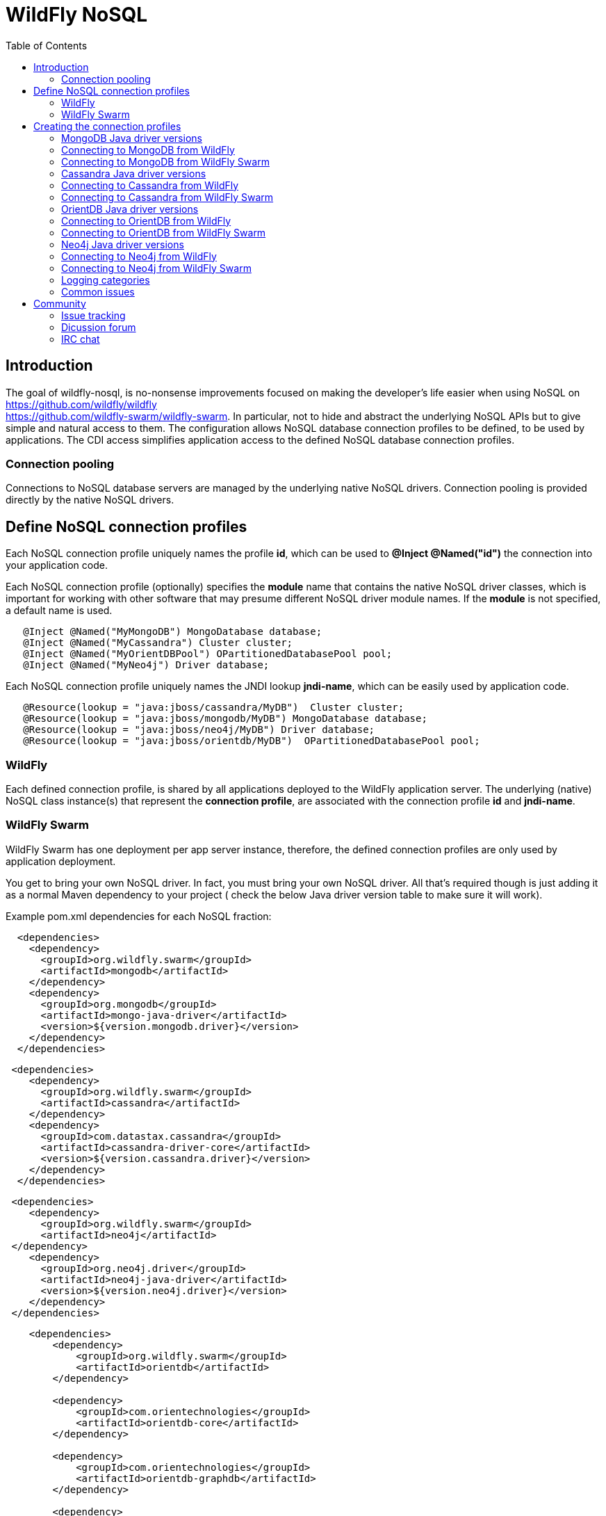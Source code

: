 = WildFly NoSQL 
:toc:

== Introduction
The goal of wildfly-nosql, is no-nonsense improvements focused on making the developer’s
life easier when using NoSQL on https://github.com/wildfly/wildfly +
https://github.com/wildfly-swarm/wildfly-swarm.
In particular, not to hide and abstract the underlying NoSQL APIs but to give
simple and natural access to them. The configuration allows NoSQL database connection profiles to be defined, to be used by applications. The CDI access simplifies application access to the defined NoSQL database connection profiles.

=== Connection pooling
Connections to NoSQL database servers are managed by the underlying native NoSQL drivers.
Connection pooling is provided directly by the native NoSQL drivers.

== Define NoSQL connection profiles

Each NoSQL connection profile uniquely names the profile *id*, which can be used to *@Inject @Named("id")*
the connection into your application code.

Each NoSQL connection profile (optionally) specifies the *module* name that contains the native NoSQL driver classes, which is important for working with other software that may presume different NoSQL driver module names.  If the *module* is not specified, a default name is used.

[source,java]
----
   @Inject @Named("MyMongoDB") MongoDatabase database;
   @Inject @Named("MyCassandra") Cluster cluster;
   @Inject @Named("MyOrientDBPool") OPartitionedDatabasePool pool;
   @Inject @Named("MyNeo4j") Driver database;
----

Each NoSQL connection profile uniquely names the JNDI lookup *jndi-name*, which can be easily used by
application code.
[source,java]
----
   @Resource(lookup = "java:jboss/cassandra/MyDB")  Cluster cluster;
   @Resource(lookup = "java:jboss/mongodb/MyDB") MongoDatabase database;
   @Resource(lookup = "java:jboss/neo4j/MyDB") Driver database;
   @Resource(lookup = "java:jboss/orientdb/MyDB")  OPartitionedDatabasePool pool;
----

=== WildFly
Each defined connection profile, is shared by all applications deployed to the
WildFly application server.  The underlying (native) NoSQL class instance(s) that represent the 
*connection profile*, are associated with the connection profile *id* and *jndi-name*.

=== WildFly Swarm
WildFly Swarm has one deployment per app server instance, therefore, the defined
connection profiles are only used by application deployment.

You get to bring your own NoSQL driver. In fact, you must bring your own NoSQL driver.
All that’s required though is just adding it as a normal Maven dependency to your project (
check the below Java driver version table to make sure it will work).

Example pom.xml dependencies for each NoSQL fraction:
[source,xml]
----
  <dependencies>
    <dependency>
      <groupId>org.wildfly.swarm</groupId>
      <artifactId>mongodb</artifactId>
    </dependency>
    <dependency>
      <groupId>org.mongodb</groupId>
      <artifactId>mongo-java-driver</artifactId>
      <version>${version.mongodb.driver}</version>
    </dependency>
  </dependencies>
----

[source,xml]
----
 <dependencies>
    <dependency>
      <groupId>org.wildfly.swarm</groupId>
      <artifactId>cassandra</artifactId>
    </dependency>
    <dependency>
      <groupId>com.datastax.cassandra</groupId>
      <artifactId>cassandra-driver-core</artifactId>
      <version>${version.cassandra.driver}</version>
    </dependency>
  </dependencies>
----


[source,xml]
----
 <dependencies>
    <dependency>
      <groupId>org.wildfly.swarm</groupId>
      <artifactId>neo4j</artifactId>
 </dependency>
    <dependency>
      <groupId>org.neo4j.driver</groupId>
      <artifactId>neo4j-java-driver</artifactId>
      <version>${version.neo4j.driver}</version>
    </dependency>
 </dependencies>
----


[source,xml]
----
    <dependencies>
        <dependency>
            <groupId>org.wildfly.swarm</groupId>
            <artifactId>orientdb</artifactId>
        </dependency>

        <dependency>
            <groupId>com.orientechnologies</groupId>
            <artifactId>orientdb-core</artifactId>
        </dependency>

        <dependency>
            <groupId>com.orientechnologies</groupId>
            <artifactId>orientdb-graphdb</artifactId>
        </dependency>

        <dependency>
            <groupId>com.orientechnologies</groupId>
            <artifactId>orientdb-object</artifactId>
        </dependency>

        <dependency>
            <groupId>com.orientechnologies</groupId>
            <artifactId>orientdb-client</artifactId>
        </dependency>

        <dependency>
            <groupId>com.tinkerpop.blueprints</groupId>
            <artifactId>blueprints-core</artifactId>
        </dependency>

        <dependency>
            <groupId>com.googlecode.concurrentlinkedhashmap</groupId>
            <artifactId>concurrentlinkedhashmap-lru</artifactId>
        </dependency>
----

== Creating the connection profiles

=== MongoDB Java driver versions

.MongoDB Java driver (org.mongodb:mongo-java-driver).
|===
|  Version  |  WildFly  |  WildFly Swarm

|3.0.3
|NO
|YES

|3.2.2
|YES
|YES

|3.3.0
|NO
|YES

|3.4.2
|NO
|YES

|===

=== Connecting to MongoDB from WildFly

The *mongodb* subsystem may define multiple MongoDB connection profiles, that are used to obtain com.mongodb.MongoClient +
com.mongodb.client.MongoDatabase class instances that represent each defined profile.  The MongoClient/MongoDatabase classes
are thread safe and can be shared by multiple deployed applications.  If the defined profiles are updated
while deployed applications are using them, the applications will be restarted.

https://github.com/wildfly/wildfly-nosql/blob/master/mongodb/subsystem/src/main/resources/schema/wildfly-mongodb_1_0.xsd[MongoDB subsystem syntax]

[source,xml]
----
<!-- example of WildFly MongoDB client subsystem defining two profiles. -->
<subsystem xmlns="urn:jboss:domain:mongodb:1.0">
    <mongo name="default" id="mongodbtestprofile" jndi-name="java:jboss/mongodb/test" database="mongotestdb" security-domain="mongoRealm" auth-type="DEFAULT" ssl="false" >
        <host name="default" outbound-socket-binding-ref="mongotesthost"/>
        <properties name="default">
            <property name="writeConcern" value="ACKNOWLEDGED"/>
            <property name="readConcern" value="LOCAL"/>
        </properties>
    </mongo>
    <mongo name="default2" id="mongodbsales" jndi-name="java:jboss/mongodb/sales" database="mongotestdb" security-domain="mongoRealm" auth-type="DEFAULT" ssl="false" >
        <host name="default2" outbound-socket-binding-ref="mongotesthost"/>
    </mongo>
</subsystem>
----
=== Connecting to MongoDB from WildFly Swarm

Refer to Wildfly Swarm documentation for org.wildfly.swarm.mongodb.MongoDBFraction

Minimal example:
[source,java]
----
// Main.java
package org.wildflynosql.demo.rest;

import java.util.HashMap;

import org.wildfly.swarm.Swarm;
import org.wildfly.swarm.config.mongodb.Mongo;
import org.wildfly.swarm.config.mongodb.mongo.Host;
import org.wildfly.swarm.config.security.Flag;
import org.wildfly.swarm.config.security.SecurityDomain;
import org.wildfly.swarm.config.security.security_domain.ClassicAuthentication;
import org.wildfly.swarm.config.security.security_domain.authentication.LoginModule;
import org.wildfly.swarm.mongodb.MongoDBFraction;
import org.wildfly.swarm.security.SecurityFraction;
import org.wildfly.swarm.spi.api.OutboundSocketBinding;

public class Main {

    public static void main(String... args) throws Exception {
        Swarm swarm = new Swarm(args)
            .outboundSocketBinding("standard-sockets",
                new OutboundSocketBinding("mongotesthost")
                    .remoteHost("localhost")
                    .remotePort(27017))
            .fraction(SecurityFraction.defaultSecurityFraction()
                .securityDomain(
                    new SecurityDomain("mongoRealm")
                        .classicAuthentication(
                            new ClassicAuthentication().loginModule(
                                new LoginModule("ConfiguredIdentity").code("ConfiguredIdentity")
                                    .flag(Flag.REQUIRED)
                                    .moduleOptions(new HashMap<Object, Object>() {
                                       {
                                           put("principal", "devuser");
                                           put("username", "devuser");
                                           put("password", "changethis");
                                       }
                                   }
                                )
                            )
                        )
                    )
                )
            .fraction(new MongoDBFraction()
                .mongo(new Mongo("mongodbtestprofile")
                    .host(new Host("mongotesthost")
                        .outboundSocketBindingRef("mongotesthost")
                        )
                    .database("mongotestdb")
                    .jndiName("java:jboss/mongodb/test")
                    .id("mongodbtestprofile")
                    .securityDomain("mongoRealm")
                        // .authType(Mongo.AuthType.GSSAPI)
                        // .authType(Mongo.AuthType.PLAIN_SASL)
                        // .authType(Mongo.AuthType.SCRAM_SHA_1)
                        // .authType(Mongo.AuthType.MONGODB_CR)
                        // .authType(Mongo.AuthType.MONGODB_X509)
                        .authType(Mongo.AuthType.DEFAULT)
                        .ssl(false)
                    )
            ).fraction(new org.wildfly.swarm.ee.EEFraction())
            .start()
            .deploy();
    }
}

----

[source,java]
----
// HelloWorldEndpoint.java
package org.wildflynosql.demo.rest;

import javax.enterprise.context.ApplicationScoped;
import javax.inject.Inject;
import javax.inject.Named;
import javax.ws.rs.GET;
import javax.ws.rs.Path;
import javax.ws.rs.Produces;
import javax.ws.rs.core.Response;

import com.mongodb.client.MongoDatabase;

@ApplicationScoped
@Path("/hello")
public class HelloWorldEndpoint {

    @Inject @Named("mongodbtestprofile")
    MongoDatabase database;

    @GET
    @Produces("text/plain")
    public Response doGet() {
        return Response.ok("Hello from WildFly Swarm! database = " + database).build();
    }
}
----
[source,xml]
----
<!-- pom.xml -->
<?xml version="1.0" encoding="UTF-8"?>
<project xmlns="http://maven.apache.org/POM/4.0.0" xmlns:xsi="http://www.w3.org/2001/XMLSchema-instance"
         xsi:schemaLocation="http://maven.apache.org/POM/4.0.0 http://maven.apache.org/maven-v4_0_0.xsd">
  <modelVersion>4.0.0</modelVersion>
  <groupId>org.wildflynosql</groupId>
  <artifactId>demo</artifactId>
  <name>WildFly Swarm Example</name>
  <version>1.0.0-SNAPSHOT</version>
  <packaging>war</packaging>

  <properties>
    <version.wildfly.swarm>2017.6.0-SNAPSHOT</version.wildfly.swarm>
    <maven.compiler.source>1.8</maven.compiler.source>
    <maven.compiler.target>1.8</maven.compiler.target>
    <failOnMissingWebXml>false</failOnMissingWebXml>
    <project.build.sourceEncoding>UTF-8</project.build.sourceEncoding>
    <version.mongodb.driver>3.2.2</version.mongodb.driver>
    <version.org.glassfish.javax.json>1.0.3</version.org.glassfish.javax.json>
  </properties>

  <dependencyManagement>
    <dependencies>
      <dependency>
        <groupId>org.wildfly.swarm</groupId>
        <artifactId>bom-all</artifactId>
        <version>${version.wildfly.swarm}</version>
        <scope>import</scope>
        <type>pom</type>
      </dependency>
    </dependencies>
  </dependencyManagement>

  <build>
    <finalName>demo</finalName>
    <plugins>
      <plugin>
        <groupId>org.wildfly.swarm</groupId>
        <artifactId>wildfly-swarm-plugin</artifactId>
        <version>${version.wildfly.swarm}</version>
        <configuration>
          <mainClass>org.wildflynosql.demo.rest.Main</mainClass>
        </configuration>

        <executions>
          <execution>
            <goals>
              <goal>package</goal>
            </goals>
          </execution>
        </executions>
      </plugin>
    </plugins>
  </build>

  <dependencies>
    <!-- Java EE 7 dependency -->
    <dependency>
      <groupId>javax</groupId>
      <artifactId>javaee-api</artifactId>
      <version>7.0</version>
      <scope>provided</scope>
    </dependency>
    <!-- WildFly Swarm Fractions -->
    <dependency>
      <groupId>org.wildfly.swarm</groupId>
      <artifactId>jaxrs-jsonp</artifactId>
    </dependency>

    <dependency>
      <groupId>org.wildfly.swarm</groupId>
      <artifactId>jsonp</artifactId>
    </dependency>

    <dependency>
      <groupId>org.glassfish</groupId>
      <artifactId>javax.json</artifactId>
      <version>${version.org.glassfish.javax.json}</version>
    </dependency>
    <dependency>
      <groupId>org.wildfly.swarm</groupId>
      <artifactId>mongodb</artifactId>
    </dependency>
    <dependency>
      <groupId>org.mongodb</groupId>
      <artifactId>mongo-java-driver</artifactId>
      <version>${version.mongodb.driver}</version>
    </dependency>

  </dependencies>
</project>
----

[source,xml]
----
<!-- empty beans.xml -->
<beans xmlns="http://java.sun.com/xml/ns/javaee"
   xmlns:xsi="http://www.w3.org/2001/XMLSchema-instance"
   xsi:schemaLocation="
      http://java.sun.com/xml/ns/javaee
      http://java.sun.com/xml/ns/javaee/beans_1_0.xsd">
</beans>
----

=== Cassandra Java driver versions

.Cassandra Java driver (com.datastax.cassandra:cassandra-driver-core).
|===
|  Version  |  WildFly  |  WildFly Swarm

|3.0.0
|YES
|YES

|===

=== Connecting to Cassandra from WildFly
The *cassandradriver* subsystem may define multiple Cassandra connection profiles, that are used to obtain com.datastax.driver.core.Cluster +
com.datastax.driver.core.Session class instances that represent each defined profile.  The Cluster/Session classes
are thread safe and can be shared by multiple deployed applications.  If the defined profiles are updated
while deployed applications are using them, the applications will be restarted.

https://github.com/wildfly/wildfly-nosql/blob/master/cassandra/subsystem/src/main/resources/schema/wildfly-cassandra_1_0.xsd[Cassandra subsystem syntax]

[source,xml]
----
<!-- example of WildFly Cassandra client subsystem defining profile. -->
<subsystem xmlns="urn:jboss:domain:cassandradriver:1.0">
    <cassandra name="default" id="cassandratestprofile" jndi-name="java:jboss/cassandradriver/test" ssl="true">
        <host name="default" outbound-socket-binding-ref="casstesthost"/>
    </cassandra>
</subsystem>
----

=== Connecting to Cassandra from WildFly Swarm
Refer to Wildfly Swarm documentation for org.wildfly.swarm.cassandra.CassandraFraction

Minimal example:
[source,java]
----
// Main.java
package org.wildflynosql.demo.rest;

import java.util.HashMap;

import org.wildfly.swarm.Swarm;
import org.wildfly.swarm.config.cassandradriver.Cassandra;
import org.wildfly.swarm.config.cassandradriver.cassandra.Host;
import org.wildfly.swarm.config.security.Flag;
import org.wildfly.swarm.config.security.SecurityDomain;
import org.wildfly.swarm.config.security.security_domain.ClassicAuthentication;
import org.wildfly.swarm.config.security.security_domain.authentication.LoginModule;
import org.wildfly.swarm.cassandra.CassandraFraction;
import org.wildfly.swarm.security.SecurityFraction;
import org.wildfly.swarm.spi.api.OutboundSocketBinding;

public class Main {

    public static void main(String... args) throws Exception {
        Swarm swarm = new Swarm(args)
            .outboundSocketBinding("standard-sockets",
                new OutboundSocketBinding("casstesthost")
                    .remoteHost("localhost")
                    .remotePort(9042))
            .fraction(SecurityFraction.defaultSecurityFraction()
                .securityDomain(
                    new SecurityDomain("cassandraRealm")
                        .classicAuthentication(
                            new ClassicAuthentication().loginModule(
                                new LoginModule("ConfiguredIdentity").code("ConfiguredIdentity")
                                    .flag(Flag.REQUIRED)
                                    .moduleOptions(new HashMap<Object, Object>() {
                                       {
                                           put("principal", "devuser");
                                           put("username", "devuser");
                                           put("password", "changethis");
                                       }
                                   }
                                )
                            )
                        )
                    )
                )
            .fraction(new CassandraFraction()
                .cassandra(new Cassandra("cassandratestprofile")
                    .host(new Host("casstesthost")
                        .outboundSocketBindingRef("casstesthost")
                        )
                    .jndiName("java:jboss/cassandradriver/test")
                    .id("cassandratestprofile")
                    .securityDomain("mongoRealm")
                    .ssl(false)
                    )
            ).fraction(new org.wildfly.swarm.ee.EEFraction())
            .start()
            .deploy();
    }
}

----

[source,java]
----
// HelloWorldEndpoint.java
package org.wildflynosql.demo.rest;

import javax.enterprise.context.ApplicationScoped;
import javax.inject.Inject;
import javax.inject.Named;
import javax.ws.rs.GET;
import javax.ws.rs.Path;
import javax.ws.rs.Produces;
import javax.ws.rs.core.Response;

import com.datastax.driver.core.Cluster;

@ApplicationScoped
@Path("/hello")
public class HelloWorldEndpoint {

    @Inject @Named("cassandratestprofile")
    Cluster cluster;

    @GET
    @Produces("text/plain")
    public Response doGet() {
        return Response.ok("Hello from WildFly Swarm! cluster = " + cluster).build();
    }
}
----
[source,xml]
----
<!-- pom.xml -->
<?xml version="1.0" encoding="UTF-8"?>
<project xmlns="http://maven.apache.org/POM/4.0.0" xmlns:xsi="http://www.w3.org/2001/XMLSchema-instance"
         xsi:schemaLocation="http://maven.apache.org/POM/4.0.0 http://maven.apache.org/maven-v4_0_0.xsd">
  <modelVersion>4.0.0</modelVersion>
  <groupId>org.wildflynosql</groupId>
  <artifactId>demo</artifactId>
  <name>WildFly Swarm Example</name>
  <version>1.0.0-SNAPSHOT</version>
  <packaging>war</packaging>

  <properties>
    <version.wildfly.swarm>2017.6.0-SNAPSHOT</version.wildfly.swarm>
    <maven.compiler.source>1.8</maven.compiler.source>
    <maven.compiler.target>1.8</maven.compiler.target>
    <failOnMissingWebXml>false</failOnMissingWebXml>
    <project.build.sourceEncoding>UTF-8</project.build.sourceEncoding>
    <version.cassandra.driver>3.0.0</version.cassandra.driver>
    <version.org.glassfish.javax.json>1.0.3</version.org.glassfish.javax.json>
  </properties>

  <dependencyManagement>
    <dependencies>
      <dependency>
        <groupId>org.wildfly.swarm</groupId>
        <artifactId>bom-all</artifactId>
        <version>${version.wildfly.swarm}</version>
        <scope>import</scope>
        <type>pom</type>
      </dependency>
    </dependencies>
  </dependencyManagement>

  <build>
    <finalName>demo</finalName>
    <plugins>
      <plugin>
        <groupId>org.wildfly.swarm</groupId>
        <artifactId>wildfly-swarm-plugin</artifactId>
        <version>${version.wildfly.swarm}</version>
        <configuration>
          <mainClass>org.wildflynosql.demo.rest.Main</mainClass>
        </configuration>

        <executions>
          <execution>
            <goals>
              <goal>package</goal>
            </goals>
          </execution>
        </executions>
      </plugin>
    </plugins>
  </build>

  <dependencies>
    <!-- Java EE 7 dependency -->
    <dependency>
      <groupId>javax</groupId>
      <artifactId>javaee-api</artifactId>
      <version>7.0</version>
      <scope>provided</scope>
    </dependency>
    <!-- WildFly Swarm Fractions -->
    <dependency>
      <groupId>org.wildfly.swarm</groupId>
      <artifactId>jaxrs-jsonp</artifactId>
    </dependency>

    <dependency>
      <groupId>org.wildfly.swarm</groupId>
      <artifactId>jsonp</artifactId>
    </dependency>

    <dependency>
      <groupId>org.glassfish</groupId>
      <artifactId>javax.json</artifactId>
      <version>${version.org.glassfish.javax.json}</version>
    </dependency>
    <dependency>
      <groupId>org.wildfly.swarm</groupId>
      <artifactId>cassandra</artifactId>
    </dependency>
    <dependency>
        <groupId>com.datastax.cassandra</groupId>
        <artifactId>cassandra-driver-core</artifactId>
        <version>${version.cassandra.driver}</version>
    </dependency>

  </dependencies>
</project>
----

[source,xml]
----
<!-- empty beans.xml -->
<beans xmlns="http://java.sun.com/xml/ns/javaee"
   xmlns:xsi="http://www.w3.org/2001/XMLSchema-instance"
   xsi:schemaLocation="
      http://java.sun.com/xml/ns/javaee
      http://java.sun.com/xml/ns/javaee/beans_1_0.xsd">
</beans>
----

=== OrientDB Java driver versions

.OrientDB Java driver (com.orientechnologies:orientdb-core, com.orientechnologies:orientdb-graphdb, com.orientechnologies:orientdb-object, com.orientechnologies:orientdb-client).
|===
|  Version  |  WildFly  |  WildFly Swarm

|2.2.9
|YES
|YES

|===

=== Connecting to OrientDB from WildFly
The *orientdb* subsystem may define multiple OrientDB connection profiles, that are used to obtain 
com.orientechnologies.orient.core.db.OPartitionedDatabasePool class instances that represent each defined profile.  The OPartitionedDatabasePool class
is thread safe and can be shared by multiple deployed applications.  If the defined profiles are updated
while deployed applications are using them, the applications will be restarted.

WARNING: The OrientDB client API, is heavily dependent on keeping one OrientDB database open per Java thread.  When your application is done with the database, *you must close the OrientDB database* to disassociate it from the Java thread, or the open database will still be open by that Java thread, when the Java thread is returned to the Java thread pool.  A max of one OrientDB database can be open per Java thread, so if you open a different database, the current one will be automatically closed first.

https://github.com/wildfly/wildfly-nosql/blob/master/orientdb/subsystem/src/main/resources/schema/wildfly-orientdb_1_0.xsd[OrientDB subsystem syntax]

[source,xml]
----
<!-- example of WildFly OrientDB client subsystem defining profile. -->
<subsystem xmlns="urn:jboss:domain:orientdb:1.0">
    <orient name="default" id="orientdbtestprofile" database="test" jndi-name="java:jboss/orientdb/test" security-domain="orientRealm" max-partition-size="64" max-pool-size="-1">
        <host name="default" outbound-socket-binding-ref="orienttesthost"/>
    </orient>
</subsystem>
----

=== Connecting to OrientDB from WildFly Swarm
Refer to Wildfly Swarm documentation for org.wildfly.swarm.orientdb.OrientDBFraction.

Minimal example:
[source,java]
----
// Main.java
package org.wildflynosql.demo.rest;

import java.util.HashMap;

import org.wildfly.swarm.Swarm;
import org.wildfly.swarm.config.orientdb.Orient;
import org.wildfly.swarm.config.orientdb.orient.Host;
import org.wildfly.swarm.config.security.Flag;
import org.wildfly.swarm.config.security.SecurityDomain;
import org.wildfly.swarm.config.security.security_domain.ClassicAuthentication;
import org.wildfly.swarm.config.security.security_domain.authentication.LoginModule;
import org.wildfly.swarm.orientdb.OrientDBFraction;
import org.wildfly.swarm.security.SecurityFraction;
import org.wildfly.swarm.spi.api.OutboundSocketBinding;

public class Main {

    public static void main(String... args) throws Exception {
        Swarm swarm = new Swarm(args)
            .outboundSocketBinding("standard-sockets",
                new OutboundSocketBinding("orienttesthost")
                    .remoteHost("localhost")
                    .remotePort(2424))
            .fraction(SecurityFraction.defaultSecurityFraction()
                .securityDomain(
                    new SecurityDomain("orientRealm")
                        .classicAuthentication(
                            new ClassicAuthentication().loginModule(
                                new LoginModule("ConfiguredIdentity").code("ConfiguredIdentity")
                                    .flag(Flag.REQUIRED)
                                    .moduleOptions(new HashMap<Object, Object>() {
                                       {
                                           put("principal", "admin");
                                           put("username", "admin");
                                           put("password", "changethis");
                                       }
                                   }
                                )
                            )
                        )
                    )
                )
            .fraction(new OrientDBFraction()
                .orient(new Orient("orienttesttprofile")
                    .host(new Host("orienttesthost")
                        .outboundSocketBindingRef("orienttesthost")
                        )
                    .database("test")
                    .jndiName("java:jboss/orientdb/test")
                    .id("orienttesttprofile")
                    .securityDomain("orientRealm")
                    )
            ).fraction(new org.wildfly.swarm.ee.EEFraction())
            .start()
            .deploy();
    }
}

----

[source,java]
----
// HelloWorldEndpoint.java
package org.wildflynosql.demo.rest;

import javax.enterprise.context.ApplicationScoped;
import javax.inject.Inject;
import javax.inject.Named;
import javax.ws.rs.GET;
import javax.ws.rs.Path;
import javax.ws.rs.Produces;
import javax.ws.rs.core.Response;

import com.orientechnologies.orient.core.db.OPartitionedDatabasePool;

@ApplicationScoped
@Path("/hello")
public class HelloWorldEndpoint {

    @Inject @Named("orienttesttprofile")
    OPartitionedDatabasePool databasePool;

    @GET
    @Produces("text/plain")
    public Response doGet() {
        return Response.ok("Hello from WildFly Swarm! databasePool= " + databasePool).build();
    }
}
----
[source,xml]
----
<!-- pom.xml -->
<?xml version="1.0" encoding="UTF-8"?>
<project xmlns="http://maven.apache.org/POM/4.0.0" xmlns:xsi="http://www.w3.org/2001/XMLSchema-instance"
         xsi:schemaLocation="http://maven.apache.org/POM/4.0.0 http://maven.apache.org/maven-v4_0_0.xsd">
  <modelVersion>4.0.0</modelVersion>
  <groupId>org.wildflynosql</groupId>
  <artifactId>demo</artifactId>
  <name>WildFly Swarm Example</name>
  <version>1.0.0-SNAPSHOT</version>
  <packaging>war</packaging>

  <properties>
    <version.wildfly.swarm>2017.6.0-SNAPSHOT</version.wildfly.swarm>
    <maven.compiler.source>1.8</maven.compiler.source>
    <maven.compiler.target>1.8</maven.compiler.target>
    <failOnMissingWebXml>false</failOnMissingWebXml>
    <project.build.sourceEncoding>UTF-8</project.build.sourceEncoding>
    <version.cassandra.driver>3.0.0</version.cassandra.driver>
    <version.org.glassfish.javax.json>1.0.3</version.org.glassfish.javax.json>
  </properties>

  <dependencyManagement>
    <dependencies>
      <dependency>
        <groupId>org.wildfly.swarm</groupId>
        <artifactId>bom-all</artifactId>
        <version>${version.wildfly.swarm}</version>
        <scope>import</scope>
        <type>pom</type>
      </dependency>
    </dependencies>
  </dependencyManagement>

  <build>
    <finalName>demo</finalName>
    <plugins>
      <plugin>
        <groupId>org.wildfly.swarm</groupId>
        <artifactId>wildfly-swarm-plugin</artifactId>
        <version>${version.wildfly.swarm}</version>
        <configuration>
          <mainClass>org.wildflynosql.demo.rest.Main</mainClass>
        </configuration>

        <executions>
          <execution>
            <goals>
              <goal>package</goal>
            </goals>
          </execution>
        </executions>
      </plugin>
    </plugins>
  </build>

  <dependencies>
    <!-- Java EE 7 dependency -->
    <dependency>
      <groupId>javax</groupId>
      <artifactId>javaee-api</artifactId>
      <version>7.0</version>
      <scope>provided</scope>
    </dependency>
    <!-- WildFly Swarm Fractions -->
    <dependency>
      <groupId>org.wildfly.swarm</groupId>
      <artifactId>jaxrs-jsonp</artifactId>
    </dependency>

    <dependency>
      <groupId>org.wildfly.swarm</groupId>
      <artifactId>jsonp</artifactId>
    </dependency>

    <dependency>
      <groupId>org.glassfish</groupId>
      <artifactId>javax.json</artifactId>
      <version>${version.org.glassfish.javax.json}</version>
    </dependency>
    <dependency>
        <groupId>org.wildfly.swarm</groupId>
        <artifactId>orientdb</artifactId>
    </dependency>
    <dependency>
        <groupId>com.orientechnologies</groupId>
        <artifactId>orientdb-core</artifactId>
    </dependency>

    <dependency>
        <groupId>com.orientechnologies</groupId>
        <artifactId>orientdb-graphdb</artifactId>
    </dependency>

    <dependency>
        <groupId>com.orientechnologies</groupId>
        <artifactId>orientdb-object</artifactId>
    </dependency>

    <dependency>
        <groupId>com.orientechnologies</groupId>
        <artifactId>orientdb-client</artifactId>
    </dependency>

    <dependency>
        <groupId>com.tinkerpop.blueprints</groupId>
        <artifactId>blueprints-core</artifactId>
    </dependency>

    <dependency>
        <groupId>com.googlecode.concurrentlinkedhashmap</groupId>
        <artifactId>concurrentlinkedhashmap-lru</artifactId>
    </dependency>
  </dependencies>
</project>
----

[source,xml]
----
<!-- empty beans.xml -->
<beans xmlns="http://java.sun.com/xml/ns/javaee"
   xmlns:xsi="http://www.w3.org/2001/XMLSchema-instance"
   xsi:schemaLocation="
      http://java.sun.com/xml/ns/javaee
      http://java.sun.com/xml/ns/javaee/beans_1_0.xsd">
</beans>
----

=== Neo4j Java driver versions

.Neo4j Java driver (org.neo4j.driver:neo4j-java-driver).
|===
|  Version  |  WildFly  |  WildFly Swarm

|1.2.1
|YES
|YES

|===

=== Connecting to Neo4j from WildFly
The *neo4jdriver* subsystem may define multiple Neo4j connection profiles, that are used to obtain org.neo4j.driver.v1.Driver class instance
that represent each defined profile.  The Driver class is thread safe and can be shared by multiple deployed applications.  If the defined profiles are updated
while deployed applications are using them, the applications will be restarted.

If *transaction=none* is specified in connection profile, Neo4j connection will not be enlisted into JTA
transactions.

If *transaction=1pc* is specified in connection profile, Neo4j connection will be enlisted into active JTA transactions.  
If there isn't an active JTA transaction, the Ne04j TX API is in control
of the Neo4j transaction.  With one caveat, that the Ne04j transaction
should be ended by the application code, before entering into a JTA
transaction (since it won't be joined into the JTA transaction).
When the JTA transaction commits, the underlying Neo4j tx.success() +
tx.close() are called.  If the JTA transaction rolls back, the
underlying Neo4j tx.failure() + tx.close() are called.

https://github.com/wildfly/wildfly-nosql/blob/master/neo4j/subsystem/src/main/resources/schema/wildfly-neo4j_1_0.xsd[Neo4j subsystem syntax]

[source,xml]
----
<!-- example of WildFly Neo4j client subsystem defining profile with JTA transaction enrollement via one phase XAResource wrapper enabled (via transaction="1pc") -->
<subsystem xmlns="urn:jboss:domain:neo4jdriver:1.0">
    <neo4j name="default" id="neo4jtesttprofile" jndi-name="java:jboss/neo4jdriver/test" transaction="1pc">
        <host name="default" outbound-socket-binding-ref="neo4jtesthost"/>
    </neo4j>
</subsystem>
----

=== Connecting to Neo4j from WildFly Swarm
Refer to Wildfly Swarm documentation for org.wildfly.swarm.neo4j.Neo4jFraction

Minimal example:
[source,java]
----
// Main.java
package org.wildflynosql.demo.rest;

import java.util.HashMap;

import org.wildfly.swarm.Swarm;
import org.wildfly.swarm.config.neo4jdriver.Neo4j;
import org.wildfly.swarm.config.neo4jdriver.neo4j.Host;
import org.wildfly.swarm.config.security.Flag;
import org.wildfly.swarm.config.security.SecurityDomain;
import org.wildfly.swarm.config.security.security_domain.ClassicAuthentication;
import org.wildfly.swarm.config.security.security_domain.authentication.LoginModule;
import org.wildfly.swarm.neo4j.Neo4jFraction;
import org.wildfly.swarm.security.SecurityFraction;
import org.wildfly.swarm.spi.api.OutboundSocketBinding;

public class Main {

    public static void main(String... args) throws Exception {
        Swarm swarm = new Swarm(args)
            .outboundSocketBinding("standard-sockets",
                new OutboundSocketBinding("neo4jtesthost")
                    .remoteHost("localhost")
                    .remotePort(7687))
            .fraction(SecurityFraction.defaultSecurityFraction()
                .securityDomain(
                    new SecurityDomain("neo4jRealm")
                        .classicAuthentication(
                            new ClassicAuthentication().loginModule(
                                new LoginModule("ConfiguredIdentity").code("ConfiguredIdentity")
                                    .flag(Flag.REQUIRED)
                                    .moduleOptions(new HashMap<Object, Object>() {
                                       {
                                           put("principal", "devuser");
                                           put("username", "devuser");
                                           put("password", "changethis");
                                       }
                                   }
                                )
                            )
                        )
                    )
                )
            .fraction(new Neo4jFraction()
                .neo4j(new Neo4j("neo4jtestprofile")
                    .host(new Host("neo4jtesthost")
                        .outboundSocketBindingRef("neo4jtesthost")
                        )
                    .jndiName("java:jboss/neo4jdriver/test")
                    .id("neo4jtestprofile")
                    .module("org.neo4j.custom")
                    .securityDomain("neo4jRealm")
                    .transaction("1pc")
                    )
            ).fraction(new org.wildfly.swarm.ee.EEFraction())
            .start()
            .deploy();
    }
}

----

[source,java]
----
// HelloWorldEndpoint.java
package org.wildflynosql.demo.rest;

import javax.enterprise.context.ApplicationScoped;
import javax.inject.Inject;
import javax.inject.Named;
import javax.ws.rs.GET;
import javax.ws.rs.Path;
import javax.ws.rs.Produces;
import javax.ws.rs.core.Response;

import org.neo4j.driver.v1.Driver;

@ApplicationScoped
@Path("/hello")
public class HelloWorldEndpoint {

    @Inject @Named("neo4jtestprofile")
    Driver database;

    @GET
    @Produces("text/plain")
    public Response doGet() {
        return Response.ok("Hello from WildFly Swarm! database = " + database).build();
    }
}
----
[source,xml]
----
<!-- pom.xml -->
<?xml version="1.0" encoding="UTF-8"?>
<project xmlns="http://maven.apache.org/POM/4.0.0" xmlns:xsi="http://www.w3.org/2001/XMLSchema-instance"
         xsi:schemaLocation="http://maven.apache.org/POM/4.0.0 http://maven.apache.org/maven-v4_0_0.xsd">
  <modelVersion>4.0.0</modelVersion>
  <groupId>org.wildflynosql</groupId>
  <artifactId>demo</artifactId>
  <name>WildFly Swarm Example</name>
  <version>1.0.0-SNAPSHOT</version>
  <packaging>war</packaging>

  <properties>
    <version.wildfly.swarm>2017.6.0-SNAPSHOT</version.wildfly.swarm>
    <maven.compiler.source>1.8</maven.compiler.source>
    <maven.compiler.target>1.8</maven.compiler.target>
    <failOnMissingWebXml>false</failOnMissingWebXml>
    <project.build.sourceEncoding>UTF-8</project.build.sourceEncoding>
    <version.neo4j.driver>1.2.1</version.neo4j.driver>
    <version.org.glassfish.javax.json>1.0.3</version.org.glassfish.javax.json>
  </properties>

  <dependencyManagement>
    <dependencies>
      <dependency>
        <groupId>org.wildfly.swarm</groupId>
        <artifactId>bom-all</artifactId>
        <version>${version.wildfly.swarm}</version>
        <scope>import</scope>
        <type>pom</type>
      </dependency>
    </dependencies>
  </dependencyManagement>

  <build>
    <finalName>demo</finalName>
    <plugins>
      <plugin>
        <groupId>org.wildfly.swarm</groupId>
        <artifactId>wildfly-swarm-plugin</artifactId>
        <version>${version.wildfly.swarm}</version>
        <configuration>
          <mainClass>org.wildflynosql.demo.rest.Main</mainClass>
        </configuration>

        <executions>
          <execution>
            <goals>
              <goal>package</goal>
            </goals>
          </execution>
        </executions>
      </plugin>
    </plugins>
  </build>

  <dependencies>
    <!-- Java EE 7 dependency -->
    <dependency>
      <groupId>javax</groupId>
      <artifactId>javaee-api</artifactId>
      <version>7.0</version>
      <scope>provided</scope>
    </dependency>
    <!-- WildFly Swarm Fractions -->
    <dependency>
      <groupId>org.wildfly.swarm</groupId>
      <artifactId>jaxrs-jsonp</artifactId>
    </dependency>

    <dependency>
      <groupId>org.wildfly.swarm</groupId>
      <artifactId>jsonp</artifactId>
    </dependency>

    <dependency>
      <groupId>org.glassfish</groupId>
      <artifactId>javax.json</artifactId>
      <version>${version.org.glassfish.javax.json}</version>
    </dependency>
      <dependency>
      <groupId>org.wildfly.swarm</groupId>
      <artifactId>neo4j</artifactId>
    </dependency>
    <dependency>
      <groupId>org.neo4j.driver</groupId>
      <artifactId>neo4j-java-driver</artifactId>
      <version>${version.neo4j.driver}</version>
    </dependency>
  </dependencies>
</project>
----

[source,xml]
----
<!-- empty beans.xml -->
<beans xmlns="http://java.sun.com/xml/ns/javaee"
   xmlns:xsi="http://www.w3.org/2001/XMLSchema-instance"
   xsi:schemaLocation="
      http://java.sun.com/xml/ns/javaee
      http://java.sun.com/xml/ns/javaee/beans_1_0.xsd">
</beans>
----

=== Logging categories

org.wildfly.nosql - Enable NoSQL subsystem logging.

org.wildfly.swarm.neo4j - Enable Neo4j fraction logging.

org.wildfly.swarm.orientdb - Enable OrientDB fraction logging.

org.wildfly.swarm.cassandra - Enable Cassandra fraction logging.

org.wildfly.swarm.mongodb - Enable MongoDB fraction logging.

=== Common issues
1. Incorrectly spelled profile name causes CDI injection or JNDI lookup, to fail.  Correct to use
correct spelling of NoSQL profile name.
2.  Missing beans.xml leads to deployment failure.

== Community

=== Issue tracking
Report issues via https://issues.jboss.org/browse/WFNOSQL.

=== Dicussion forum
Discussion forum is https://groups.google.com/d/forum/wildfly-nosql.

=== IRC chat
Also find us on freenode irc room #wildfly-nosql.

